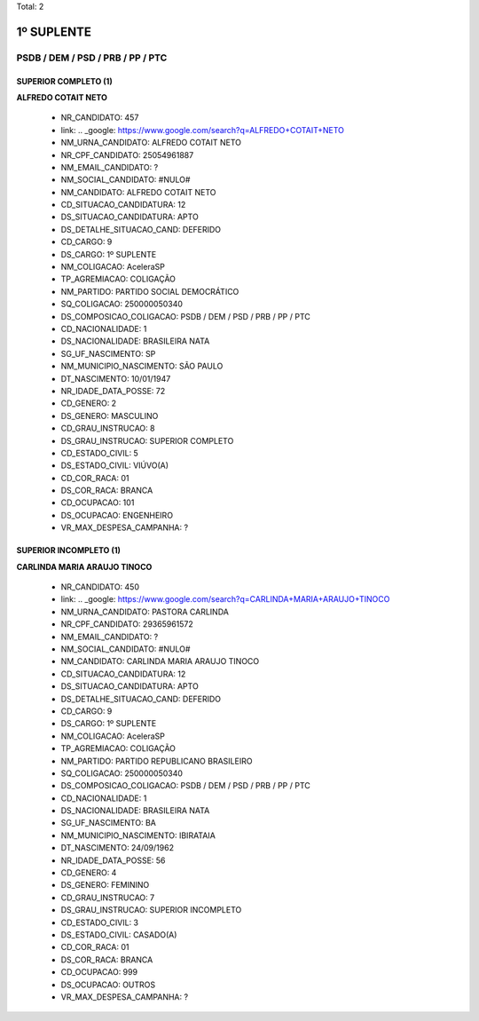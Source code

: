 Total: 2

1º SUPLENTE
===========

PSDB / DEM / PSD / PRB / PP / PTC
---------------------------------

SUPERIOR COMPLETO (1)
.....................

**ALFREDO COTAIT NETO**

  - NR_CANDIDATO: 457
  - link: .. _google: https://www.google.com/search?q=ALFREDO+COTAIT+NETO
  - NM_URNA_CANDIDATO: ALFREDO COTAIT NETO
  - NR_CPF_CANDIDATO: 25054961887
  - NM_EMAIL_CANDIDATO: ?
  - NM_SOCIAL_CANDIDATO: #NULO#
  - NM_CANDIDATO: ALFREDO COTAIT NETO
  - CD_SITUACAO_CANDIDATURA: 12
  - DS_SITUACAO_CANDIDATURA: APTO
  - DS_DETALHE_SITUACAO_CAND: DEFERIDO
  - CD_CARGO: 9
  - DS_CARGO: 1º SUPLENTE
  - NM_COLIGACAO: AceleraSP
  - TP_AGREMIACAO: COLIGAÇÃO
  - NM_PARTIDO: PARTIDO SOCIAL DEMOCRÁTICO
  - SQ_COLIGACAO: 250000050340
  - DS_COMPOSICAO_COLIGACAO: PSDB / DEM / PSD / PRB / PP / PTC
  - CD_NACIONALIDADE: 1
  - DS_NACIONALIDADE: BRASILEIRA NATA
  - SG_UF_NASCIMENTO: SP
  - NM_MUNICIPIO_NASCIMENTO: SÃO PAULO
  - DT_NASCIMENTO: 10/01/1947
  - NR_IDADE_DATA_POSSE: 72
  - CD_GENERO: 2
  - DS_GENERO: MASCULINO
  - CD_GRAU_INSTRUCAO: 8
  - DS_GRAU_INSTRUCAO: SUPERIOR COMPLETO
  - CD_ESTADO_CIVIL: 5
  - DS_ESTADO_CIVIL: VIÚVO(A)
  - CD_COR_RACA: 01
  - DS_COR_RACA: BRANCA
  - CD_OCUPACAO: 101
  - DS_OCUPACAO: ENGENHEIRO
  - VR_MAX_DESPESA_CAMPANHA: ?


SUPERIOR INCOMPLETO (1)
.......................

**CARLINDA MARIA ARAUJO TINOCO**

  - NR_CANDIDATO: 450
  - link: .. _google: https://www.google.com/search?q=CARLINDA+MARIA+ARAUJO+TINOCO
  - NM_URNA_CANDIDATO: PASTORA CARLINDA
  - NR_CPF_CANDIDATO: 29365961572
  - NM_EMAIL_CANDIDATO: ?
  - NM_SOCIAL_CANDIDATO: #NULO#
  - NM_CANDIDATO: CARLINDA MARIA ARAUJO TINOCO
  - CD_SITUACAO_CANDIDATURA: 12
  - DS_SITUACAO_CANDIDATURA: APTO
  - DS_DETALHE_SITUACAO_CAND: DEFERIDO
  - CD_CARGO: 9
  - DS_CARGO: 1º SUPLENTE
  - NM_COLIGACAO: AceleraSP
  - TP_AGREMIACAO: COLIGAÇÃO
  - NM_PARTIDO: PARTIDO REPUBLICANO BRASILEIRO
  - SQ_COLIGACAO: 250000050340
  - DS_COMPOSICAO_COLIGACAO: PSDB / DEM / PSD / PRB / PP / PTC
  - CD_NACIONALIDADE: 1
  - DS_NACIONALIDADE: BRASILEIRA NATA
  - SG_UF_NASCIMENTO: BA
  - NM_MUNICIPIO_NASCIMENTO: IBIRATAIA
  - DT_NASCIMENTO: 24/09/1962
  - NR_IDADE_DATA_POSSE: 56
  - CD_GENERO: 4
  - DS_GENERO: FEMININO
  - CD_GRAU_INSTRUCAO: 7
  - DS_GRAU_INSTRUCAO: SUPERIOR INCOMPLETO
  - CD_ESTADO_CIVIL: 3
  - DS_ESTADO_CIVIL: CASADO(A)
  - CD_COR_RACA: 01
  - DS_COR_RACA: BRANCA
  - CD_OCUPACAO: 999
  - DS_OCUPACAO: OUTROS
  - VR_MAX_DESPESA_CAMPANHA: ?

